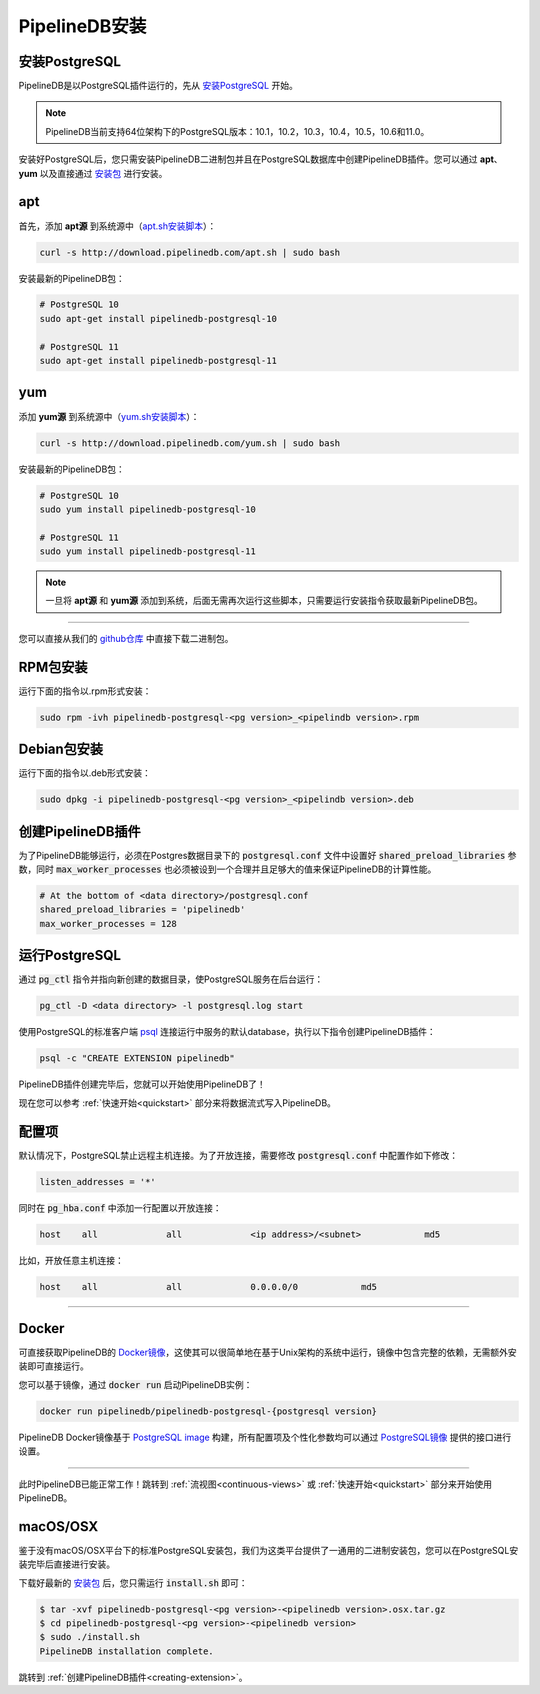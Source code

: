 .. _installation:

..  PipelineDB Installation

PipelineDB安装
===========================

..  Install PostgreSQL

安装PostgreSQL
---------------------------

..	Since PipelineDB runs as an extension to PostreSQL, begin by `installing PostgreSQL`_.

PipelineDB是以PostgreSQL插件运行的，先从 `安装PostgreSQL`_ 开始。

.. note::
	..	PipelineDB currently supports PostgreSQL versions 10.1, 10.2, 10.3, 10.4, 10.5, and 11.0 on **64-bit architectures**.

	PipelineDB当前支持64位架构下的PostgreSQL版本：10.1，10.2，10.3，10.4，10.5，10.6和11.0。

.. _`installing PostgreSQL`: https://www.postgresql.org/download/
.. _`安装PostgreSQL`: https://www.postgresql.org/download/

..	Once you have PostgreSQL installed on your system, you just need to install the PipelineDB binaries and then create the PipelineDB extension within your PostgreSQL database. You can install binaries from our **apt** or **yum** repositories or you can download packages from our `release archives`_ and install them directly.

安装好PostgreSQL后，您只需安装PipelineDB二进制包并且在PostgreSQL数据库中创建PipelineDB插件。您可以通过 **apt**、**yum** 以及直接通过 `安装包`_ 进行安装。

.. _`release archives`: https://github.com/pipelinedb/pipelinedb/releases
.. _`安装包`: https://github.com/pipelinedb/pipelinedb/releases

apt
------------

..	First, add our **apt** repository to your system (`inspect apt.sh`_):

首先，添加 **apt源** 到系统源中（`apt.sh安装脚本`_）：

.. _`inspect apt.sh`: http://download.pipelinedb.com/apt.sh
.. _`apt.sh安装脚本`: http://download.pipelinedb.com/apt.sh

.. code-block:: sh

	curl -s http://download.pipelinedb.com/apt.sh | sudo bash

..	Now simply install the latest PipelineDB package:

安装最新的PipelineDB包：

.. code-block:: sh

  # PostgreSQL 10
  sudo apt-get install pipelinedb-postgresql-10

  # PostgreSQL 11
  sudo apt-get install pipelinedb-postgresql-11

yum
---------------

..	Add our **yum** repository to your system (`inspect yum.sh`_):

添加 **yum源** 到系统源中（`yum.sh安装脚本`_）：

.. _`inspect yum.sh`: http://download.pipelinedb.com/yum.sh
.. _`yum.sh安装脚本`: http://download.pipelinedb.com/yum.sh

.. code-block:: sh

	curl -s http://download.pipelinedb.com/yum.sh | sudo bash

..	Install the latest PipelineDB package:

安装最新的PipelineDB包：

.. code-block:: sh

 # PostgreSQL 10
 sudo yum install pipelinedb-postgresql-10

 # PostgreSQL 11
 sudo yum install pipelinedb-postgresql-11

.. note::
	..	**apt** and **yum** repositories only need to be added to your system a single time. Once you've added them, you don't need to run these scripts again. You need only run the installation commands to get new versions of PipelineDB.

	一旦将 **apt源** 和 **yum源** 添加到系统，后面无需再次运行这些脚本，只需要运行安装指令获取最新PipelineDB包。

-------------------------

..	You may also download binary packages from our `release <https://github.com/pipelinedb/pipelinedb/releases>`_ archives and install them directly.

您可以直接从我们的 `github仓库 <https://github.com/pipelinedb/pipelinedb/releases>`_ 中直接下载二进制包。

..	RPM Packages

RPM包安装
--------------------

..	To install the PipelineDB RPM package, run:

运行下面的指令以.rpm形式安装：

.. code-block:: sh

	sudo rpm -ivh pipelinedb-postgresql-<pg version>_<pipelindb version>.rpm

..	Debian Packages

Debian包安装
---------------------

..	To install the PipelineDB Debian package, run:

运行下面的指令以.deb形式安装：

.. code-block:: sh

	sudo dpkg -i pipelinedb-postgresql-<pg version>_<pipelindb version>.deb

.. _creating-extension:

..	Creating the PipelineDB Extension

创建PipelineDB插件
------------------------------------------

..	In order for PipelineDB to run, the :code:`shared_preload_libraries` configuration parameter must be set in :code:`postgresql.conf`, which can be found underneath your data directory. It's also a good idea to set :code:`max_worker_processes` to something reasonably high to give PipelineDB worker processes plenty of capacity:

为了PipelineDB能够运行，必须在Postgres数据目录下的 :code:`postgresql.conf` 文件中设置好 :code:`shared_preload_libraries` 参数，同时 :code:`max_worker_processes` 也必须被设到一个合理并且足够大的值来保证PipelineDB的计算性能。

.. code-block:: sh

	# At the bottom of <data directory>/postgresql.conf
	shared_preload_libraries = 'pipelinedb'
	max_worker_processes = 128

..	Running PostgreSQL

运行PostgreSQL
---------------------

..	To run the PostgreSQL server in the background, use the :code:`pg_ctl` driver and point it to your newly initialized data directory:

通过 :code:`pg_ctl` 指令并指向新创建的数据目录，使PostgreSQL服务在后台运行：

.. code-block:: sh

	pg_ctl -D <data directory> -l postgresql.log start

..	To connect to a running server using the default database, use PostgreSQL's standard client, `psql`_, which can be used to create the PipelineDB extension:

使用PostgreSQL的标准客户端 `psql`_ 连接运行中服务的默认database，执行以下指令创建PipelineDB插件：

.. code-block:: sh

	psql -c "CREATE EXTENSION pipelinedb"

..	Once the PipelineDB extension has been created, you're ready to start using PipelineDB!

PipelineDB插件创建完毕后，您就可以开始使用PipelineDB了！

.. _`psql`:  https://www.postgresql.org/docs/current/static/app-psql.html

..	You can check out the :ref:`quickstart` section to start streaming data into PipelineDB right now.

现在您可以参考 :ref:`快速开始<quickstart>` 部分来将数据流式写入PipelineDB。

..	Configuration

配置项
---------------------

..	By default, PostgreSQL is not configured to allow incoming connections from remote hosts. To enable incoming connections, first set the following line in :code:`postgresql.conf`:

默认情况下，PostgreSQL禁止远程主机连接。为了开放连接，需要修改 :code:`postgresql.conf` 中配置作如下修改：

.. code-block:: sh

    listen_addresses = '*'

..	And in :code:`pg_hba.conf`, add a line such as the following to allow incoming connections:

同时在 :code:`pg_hba.conf` 中添加一行配置以开放连接：

.. code-block:: sh

    host    all             all             <ip address>/<subnet>            md5


..	For example, to allow incoming connections from any host:

比如，开放任意主机连接：

.. code-block:: sh

    host    all             all             0.0.0.0/0            md5

-------------

Docker
---------------------

..	PipelineDB is available as a `Docker image`_, making it very easy to run on platforms that don't currently have official packages. The PipelineDB extension will automatically be created upon database initialization, so :ref:`creating-extension` is is not necessary with the Docker image.

可直接获取PipelineDB的 `Docker镜像`_，这使其可以很简单地在基于Unix架构的系统中运行，镜像中包含完整的依赖，无需额外安装即可直接运行。

..	You can run a PipelineDB Docker container via :code:`docker run`:

您可以基于镜像，通过 :code:`docker run` 启动PipelineDB实例：

.. code-block:: sh

  docker run pipelinedb/pipelinedb-postgresql-{postgresql version}

..	The PipelineDB Docker image uses the `PostgreSQL image`_ as its parent, so all configuration and customization can be done via the interface that the `PostgreSQL image`_ provides.

PipelineDB Docker镜像基于 `PostgreSQL image`_ 构建，所有配置项及个性化参数均可以通过 `PostgreSQL镜像`_ 提供的接口进行设置。

.. _`Docker image`: https://hub.docker.com/r/pipelinedb/pipelinedb-postgresql-11
.. _`Docker镜像`: https://hub.docker.com/r/pipelinedb/pipelinedb-postgresql-11
.. _`PostgreSQL image`: https://hub.docker.com/_/postgres/
.. _`PostgreSQL镜像`: https://hub.docker.com/_/postgres/

-----------------

..	Now you're ready to put PipelineDB to work! Check out the :ref:`continuous-views` or :ref:`quickstart` sections to get started.

此时PipelineDB已能正常工作！跳转到 :ref:`流视图<continuous-views>` 或 :ref:`快速开始<quickstart>` 部分来开始使用PipelineDB。

macOS/OSX
---------------------

..	Since there is no standard PostgreSQL installation location on macOS/OSX, we provide a generic tarball package for these platforms from which you may install the PipelineDB binaries against an existing PostgreSQL installation.

鉴于没有macOS/OSX平台下的标准PostgreSQL安装包，我们为这类平台提供了一通用的二进制安装包，您可以在PostgreSQL安装完毕后直接进行安装。

..	After downloading the latest release tarball from our `release archives`_, you just need to run the simple :code:`install.sh` script:

下载好最新的 `安装包`_ 后，您只需运行 :code:`install.sh` 即可：

.. code-block:: sh

  $ tar -xvf pipelinedb-postgresql-<pg version>-<pipelinedb version>.osx.tar.gz
  $ cd pipelinedb-postgresql-<pg version>-<pipelinedb version>
  $ sudo ./install.sh
  PipelineDB installation complete.

..	From here you may proceed by :ref:`creating-extension`.

跳转到 :ref:`创建PipelineDB插件<creating-extension>`。
